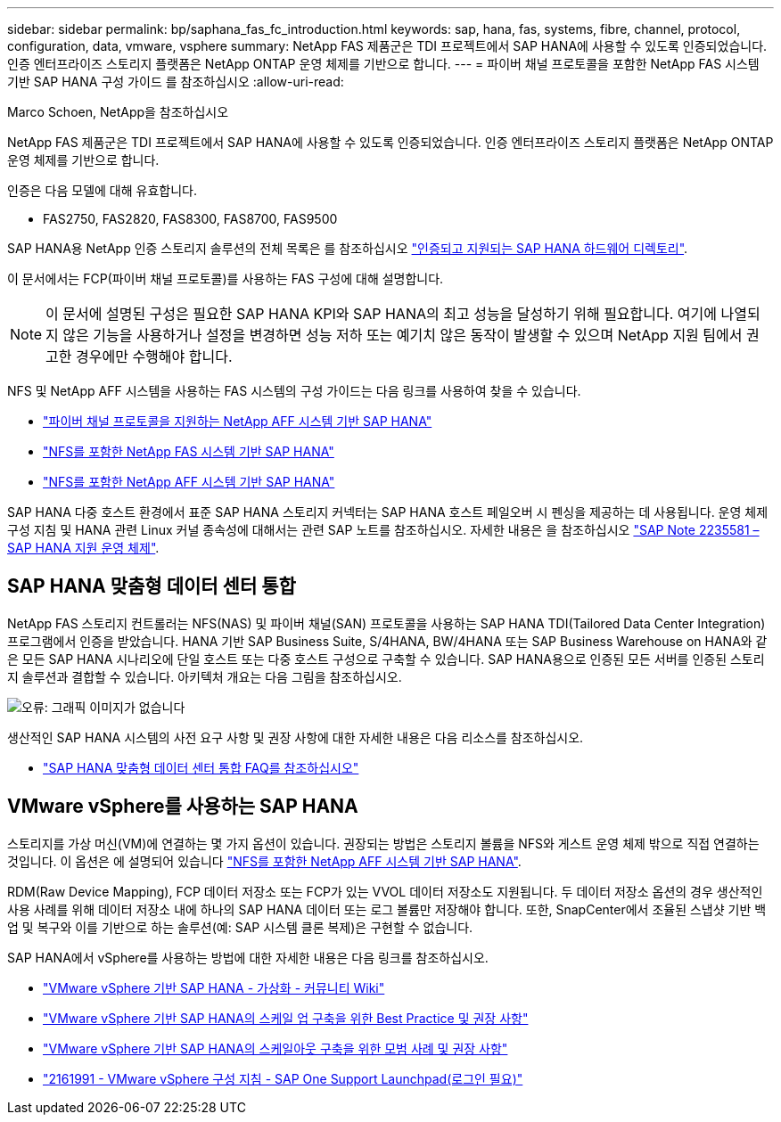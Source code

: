---
sidebar: sidebar 
permalink: bp/saphana_fas_fc_introduction.html 
keywords: sap, hana, fas, systems, fibre, channel, protocol, configuration, data, vmware, vsphere 
summary: NetApp FAS 제품군은 TDI 프로젝트에서 SAP HANA에 사용할 수 있도록 인증되었습니다. 인증 엔터프라이즈 스토리지 플랫폼은 NetApp ONTAP 운영 체제를 기반으로 합니다. 
---
= 파이버 채널 프로토콜을 포함한 NetApp FAS 시스템 기반 SAP HANA 구성 가이드 를 참조하십시오
:allow-uri-read: 


Marco Schoen, NetApp을 참조하십시오

NetApp FAS 제품군은 TDI 프로젝트에서 SAP HANA에 사용할 수 있도록 인증되었습니다. 인증 엔터프라이즈 스토리지 플랫폼은 NetApp ONTAP 운영 체제를 기반으로 합니다.

인증은 다음 모델에 대해 유효합니다.

* FAS2750, FAS2820, FAS8300, FAS8700, FAS9500


SAP HANA용 NetApp 인증 스토리지 솔루션의 전체 목록은 를 참조하십시오 https://www.sap.com/dmc/exp/2014-09-02-hana-hardware/enEN/#/solutions?filters=v:deCertified;ve:13["인증되고 지원되는 SAP HANA 하드웨어 디렉토리"^].

이 문서에서는 FCP(파이버 채널 프로토콜)를 사용하는 FAS 구성에 대해 설명합니다.


NOTE: 이 문서에 설명된 구성은 필요한 SAP HANA KPI와 SAP HANA의 최고 성능을 달성하기 위해 필요합니다. 여기에 나열되지 않은 기능을 사용하거나 설정을 변경하면 성능 저하 또는 예기치 않은 동작이 발생할 수 있으며 NetApp 지원 팀에서 권고한 경우에만 수행해야 합니다.

NFS 및 NetApp AFF 시스템을 사용하는 FAS 시스템의 구성 가이드는 다음 링크를 사용하여 찾을 수 있습니다.

* https://docs.netapp.com/us-en/netapp-solutions-sap/bp/saphana_aff_fc_introduction.html["파이버 채널 프로토콜을 지원하는 NetApp AFF 시스템 기반 SAP HANA"^]
* https://docs.netapp.com/us-en/netapp-solutions-sap/bp/saphana-fas-nfs_introduction.html["NFS를 포함한 NetApp FAS 시스템 기반 SAP HANA"^]
* https://docs.netapp.com/us-en/netapp-solutions-sap/bp/saphana_aff_nfs_introduction.html["NFS를 포함한 NetApp AFF 시스템 기반 SAP HANA"^]


SAP HANA 다중 호스트 환경에서 표준 SAP HANA 스토리지 커넥터는 SAP HANA 호스트 페일오버 시 펜싱을 제공하는 데 사용됩니다. 운영 체제 구성 지침 및 HANA 관련 Linux 커널 종속성에 대해서는 관련 SAP 노트를 참조하십시오. 자세한 내용은 을 참조하십시오 https://launchpad.support.sap.com/["SAP Note 2235581 – SAP HANA 지원 운영 체제"^].



== SAP HANA 맞춤형 데이터 센터 통합

NetApp FAS 스토리지 컨트롤러는 NFS(NAS) 및 파이버 채널(SAN) 프로토콜을 사용하는 SAP HANA TDI(Tailored Data Center Integration) 프로그램에서 인증을 받았습니다. HANA 기반 SAP Business Suite, S/4HANA, BW/4HANA 또는 SAP Business Warehouse on HANA와 같은 모든 SAP HANA 시나리오에 단일 호스트 또는 다중 호스트 구성으로 구축할 수 있습니다. SAP HANA용으로 인증된 모든 서버를 인증된 스토리지 솔루션과 결합할 수 있습니다. 아키텍처 개요는 다음 그림을 참조하십시오.

image:saphana_fas_fc_image1.png["오류: 그래픽 이미지가 없습니다"]

생산적인 SAP HANA 시스템의 사전 요구 사항 및 권장 사항에 대한 자세한 내용은 다음 리소스를 참조하십시오.

* http://go.sap.com/documents/2016/05/e8705aae-717c-0010-82c7-eda71af511fa.html["SAP HANA 맞춤형 데이터 센터 통합 FAQ를 참조하십시오"^]




== VMware vSphere를 사용하는 SAP HANA

스토리지를 가상 머신(VM)에 연결하는 몇 가지 옵션이 있습니다. 권장되는 방법은 스토리지 볼륨을 NFS와 게스트 운영 체제 밖으로 직접 연결하는 것입니다. 이 옵션은 에 설명되어 있습니다 https://docs.netapp.com/us-en/netapp-solutions_main/ent-apps-db/saphana_aff_nfs_introduction.html["NFS를 포함한 NetApp AFF 시스템 기반 SAP HANA"^].

RDM(Raw Device Mapping), FCP 데이터 저장소 또는 FCP가 있는 VVOL 데이터 저장소도 지원됩니다. 두 데이터 저장소 옵션의 경우 생산적인 사용 사례를 위해 데이터 저장소 내에 하나의 SAP HANA 데이터 또는 로그 볼륨만 저장해야 합니다. 또한, SnapCenter에서 조율된 스냅샷 기반 백업 및 복구와 이를 기반으로 하는 솔루션(예: SAP 시스템 클론 복제)은 구현할 수 없습니다.

SAP HANA에서 vSphere를 사용하는 방법에 대한 자세한 내용은 다음 링크를 참조하십시오.

* https://wiki.scn.sap.com/wiki/display/VIRTUALIZATION/SAP+HANA+on+VMware+vSphere["VMware vSphere 기반 SAP HANA - 가상화 - 커뮤니티 Wiki"^]
* http://www.vmware.com/files/pdf/SAP_HANA_on_vmware_vSphere_best_practices_guide.pdf["VMware vSphere 기반 SAP HANA의 스케일 업 구축을 위한 Best Practice 및 권장 사항"^]
* http://www.vmware.com/files/pdf/sap-hana-scale-out-deployments-on-vsphere.pdf["VMware vSphere 기반 SAP HANA의 스케일아웃 구축을 위한 모범 사례 및 권장 사항"^]
* https://launchpad.support.sap.com/["2161991 - VMware vSphere 구성 지침 - SAP One Support Launchpad(로그인 필요)"^]

